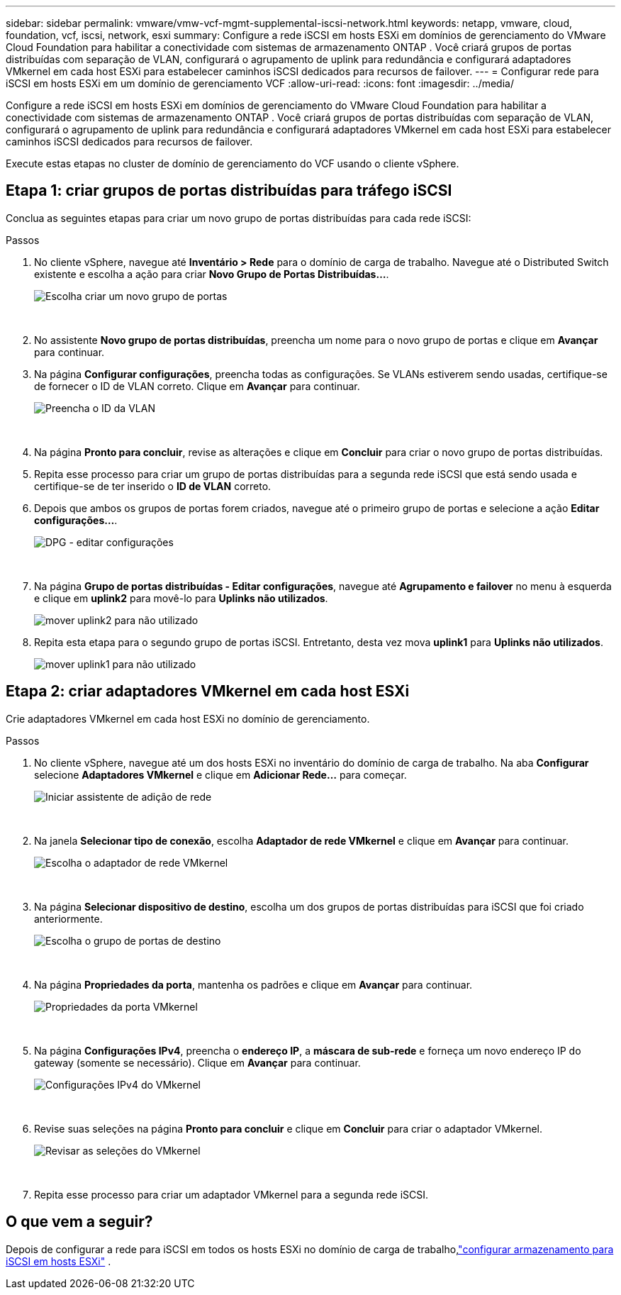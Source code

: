 ---
sidebar: sidebar 
permalink: vmware/vmw-vcf-mgmt-supplemental-iscsi-network.html 
keywords: netapp, vmware, cloud, foundation, vcf, iscsi, network, esxi 
summary: Configure a rede iSCSI em hosts ESXi em domínios de gerenciamento do VMware Cloud Foundation para habilitar a conectividade com sistemas de armazenamento ONTAP .  Você criará grupos de portas distribuídas com separação de VLAN, configurará o agrupamento de uplink para redundância e configurará adaptadores VMkernel em cada host ESXi para estabelecer caminhos iSCSI dedicados para recursos de failover. 
---
= Configurar rede para iSCSI em hosts ESXi em um domínio de gerenciamento VCF
:allow-uri-read: 
:icons: font
:imagesdir: ../media/


[role="lead"]
Configure a rede iSCSI em hosts ESXi em domínios de gerenciamento do VMware Cloud Foundation para habilitar a conectividade com sistemas de armazenamento ONTAP .  Você criará grupos de portas distribuídas com separação de VLAN, configurará o agrupamento de uplink para redundância e configurará adaptadores VMkernel em cada host ESXi para estabelecer caminhos iSCSI dedicados para recursos de failover.

Execute estas etapas no cluster de domínio de gerenciamento do VCF usando o cliente vSphere.



== Etapa 1: criar grupos de portas distribuídas para tráfego iSCSI

Conclua as seguintes etapas para criar um novo grupo de portas distribuídas para cada rede iSCSI:

.Passos
. No cliente vSphere, navegue até *Inventário > Rede* para o domínio de carga de trabalho.  Navegue até o Distributed Switch existente e escolha a ação para criar *Novo Grupo de Portas Distribuídas...*.
+
image:vmware-vcf-asa-022.png["Escolha criar um novo grupo de portas"]

+
{nbsp}

. No assistente *Novo grupo de portas distribuídas*, preencha um nome para o novo grupo de portas e clique em *Avançar* para continuar.
. Na página *Configurar configurações*, preencha todas as configurações. Se VLANs estiverem sendo usadas, certifique-se de fornecer o ID de VLAN correto. Clique em *Avançar* para continuar.
+
image:vmware-vcf-asa-023.png["Preencha o ID da VLAN"]

+
{nbsp}

. Na página *Pronto para concluir*, revise as alterações e clique em *Concluir* para criar o novo grupo de portas distribuídas.
. Repita esse processo para criar um grupo de portas distribuídas para a segunda rede iSCSI que está sendo usada e certifique-se de ter inserido o *ID de VLAN* correto.
. Depois que ambos os grupos de portas forem criados, navegue até o primeiro grupo de portas e selecione a ação *Editar configurações...*.
+
image:vmware-vcf-asa-024.png["DPG - editar configurações"]

+
{nbsp}

. Na página *Grupo de portas distribuídas - Editar configurações*, navegue até *Agrupamento e failover* no menu à esquerda e clique em *uplink2* para movê-lo para *Uplinks não utilizados*.
+
image:vmware-vcf-asa-025.png["mover uplink2 para não utilizado"]

. Repita esta etapa para o segundo grupo de portas iSCSI.  Entretanto, desta vez mova *uplink1* para *Uplinks não utilizados*.
+
image:vmware-vcf-asa-026.png["mover uplink1 para não utilizado"]





== Etapa 2: criar adaptadores VMkernel em cada host ESXi

Crie adaptadores VMkernel em cada host ESXi no domínio de gerenciamento.

.Passos
. No cliente vSphere, navegue até um dos hosts ESXi no inventário do domínio de carga de trabalho. Na aba *Configurar* selecione *Adaptadores VMkernel* e clique em *Adicionar Rede...* para começar.
+
image:vmware-vcf-asa-030.png["Iniciar assistente de adição de rede"]

+
{nbsp}

. Na janela *Selecionar tipo de conexão*, escolha *Adaptador de rede VMkernel* e clique em *Avançar* para continuar.
+
image:vmware-vcf-asa-008.png["Escolha o adaptador de rede VMkernel"]

+
{nbsp}

. Na página *Selecionar dispositivo de destino*, escolha um dos grupos de portas distribuídas para iSCSI que foi criado anteriormente.
+
image:vmware-vcf-asa-031.png["Escolha o grupo de portas de destino"]

+
{nbsp}

. Na página *Propriedades da porta*, mantenha os padrões e clique em *Avançar* para continuar.
+
image:vmware-vcf-asa-032.png["Propriedades da porta VMkernel"]

+
{nbsp}

. Na página *Configurações IPv4*, preencha o *endereço IP*, a *máscara de sub-rede* e forneça um novo endereço IP do gateway (somente se necessário). Clique em *Avançar* para continuar.
+
image:vmware-vcf-asa-033.png["Configurações IPv4 do VMkernel"]

+
{nbsp}

. Revise suas seleções na página *Pronto para concluir* e clique em *Concluir* para criar o adaptador VMkernel.
+
image:vmware-vcf-asa-034.png["Revisar as seleções do VMkernel"]

+
{nbsp}

. Repita esse processo para criar um adaptador VMkernel para a segunda rede iSCSI.




== O que vem a seguir?

Depois de configurar a rede para iSCSI em todos os hosts ESXi no domínio de carga de trabalho,link:vmw-vcf-mgmt-supplemental-iscsi-storage.html["configurar armazenamento para iSCSI em hosts ESXi"] .
